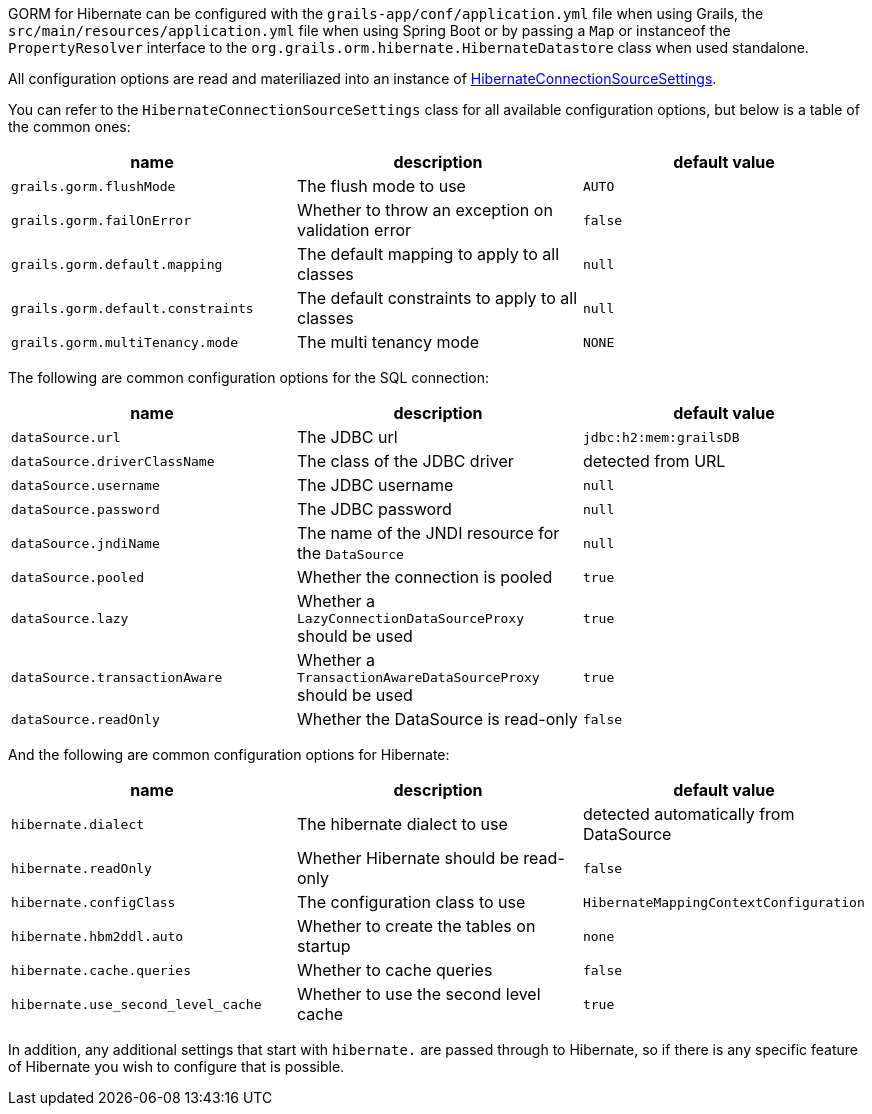 GORM for Hibernate can be configured with the `grails-app/conf/application.yml` file when using Grails, the `src/main/resources/application.yml` file when using Spring Boot or by passing a `Map` or instanceof the `PropertyResolver` interface to the `org.grails.orm.hibernate.HibernateDatastore` class when used standalone.

All configuration options are read and materiliazed into an instance of link:../api/org/grails/orm/hibernate/connections/HibernateConnectionSourceSettings.html[HibernateConnectionSourceSettings].

You can refer to the `HibernateConnectionSourceSettings` class for all available configuration options, but below is a table of the common ones:

[format="csv", options="header"]
|===
name,description,default value
`grails.gorm.flushMode`, The flush mode to use, `AUTO`
`grails.gorm.failOnError`, Whether to throw an exception on validation error, `false`
`grails.gorm.default.mapping`,The default mapping to apply to all classes, `null`
`grails.gorm.default.constraints`,The default constraints to apply to all classes, `null`
`grails.gorm.multiTenancy.mode`,The multi tenancy mode, `NONE`
|===

The following are common configuration options for the SQL connection:

[format="csv", options="header"]
|===
name,description,default value
`dataSource.url`, The JDBC url, `jdbc:h2:mem:grailsDB`
`dataSource.driverClassName`, The class of the JDBC driver, detected from URL
`dataSource.username`, The JDBC username, `null`
`dataSource.password`, The JDBC password, `null`
`dataSource.jndiName`, The name of the JNDI resource for the `DataSource`, `null`
`dataSource.pooled`, Whether the connection is pooled, `true`
`dataSource.lazy`, Whether a `LazyConnectionDataSourceProxy` should be used, `true`
`dataSource.transactionAware`, Whether a `TransactionAwareDataSourceProxy` should be used, `true`
`dataSource.readOnly`, Whether the DataSource is read-only, `false`
|===

And the following are common configuration options for Hibernate:

[format="csv", options="header"]
|===
name,description,default value
`hibernate.dialect`, The hibernate dialect to use, detected automatically from DataSource
`hibernate.readOnly`, Whether Hibernate should be read-only, `false`
`hibernate.configClass`, The configuration class to use, `HibernateMappingContextConfiguration`
`hibernate.hbm2ddl.auto`, Whether to create the tables on startup, `none`
`hibernate.cache.queries`, Whether to cache queries, `false`
`hibernate.use_second_level_cache`, Whether to use the second level cache, `true`
|===

In addition, any additional settings that start with `hibernate.` are passed through to Hibernate, so if there is any specific feature of Hibernate you wish to configure that is possible.
